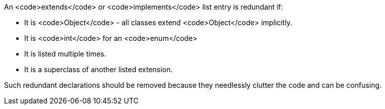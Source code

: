 An <code>extends</code> or <code>implements</code> list entry is redundant if:

* It is <code>Object</code> - all classes extend <code>Object</code> implicitly.
* It is <code>int</code> for an <code>enum</code>
* It is listed multiple times.
* It is a superclass of another listed extension.

Such redundant declarations should be removed because they needlessly clutter the code and can be confusing.
